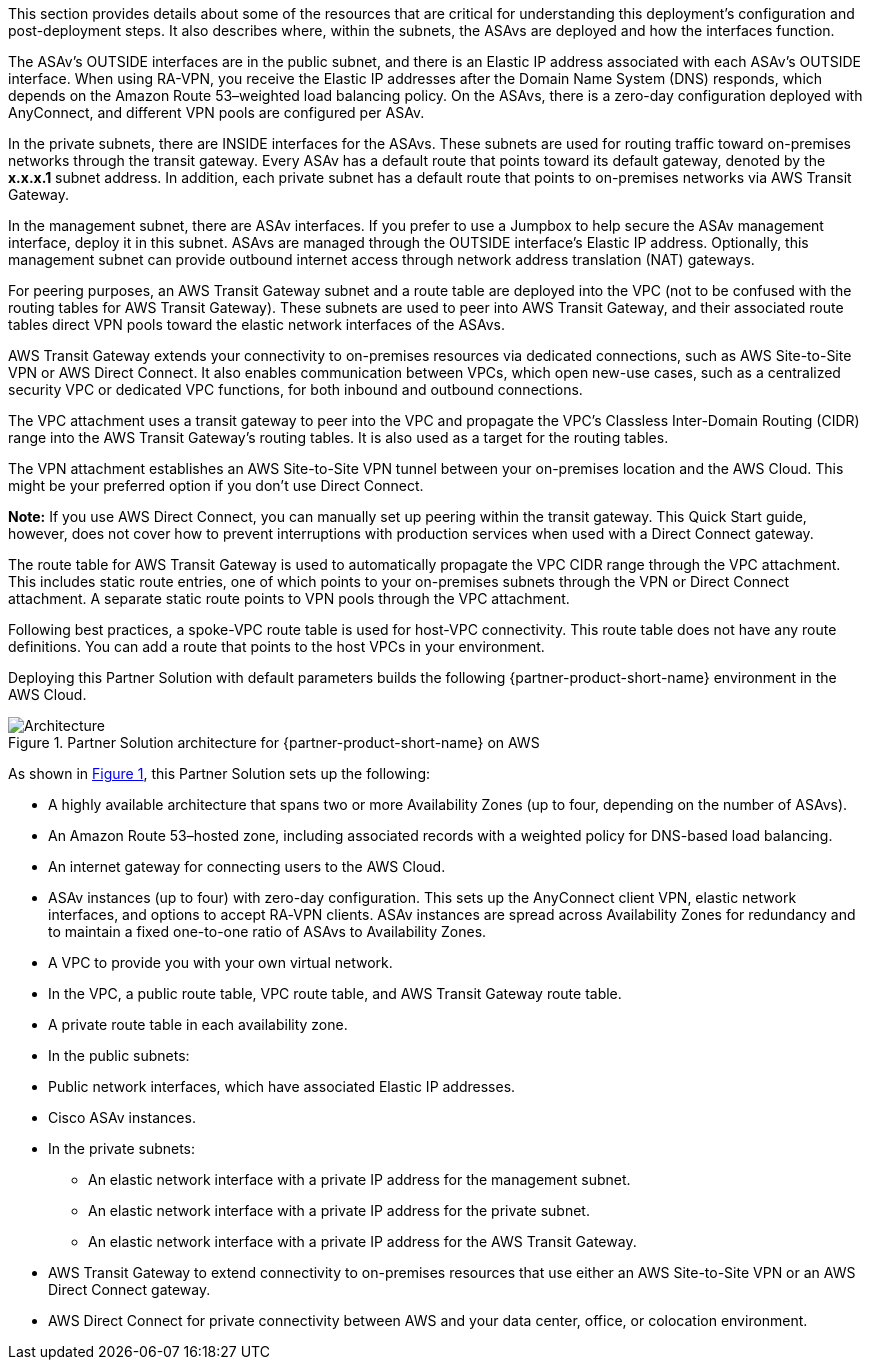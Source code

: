 :xrefstyle: short

This section provides details about some of the resources that are critical for understanding this deployment’s configuration and post-deployment steps. It also describes where, within the subnets, the ASAvs are deployed and how the interfaces function.

The ASAv’s OUTSIDE interfaces are in the public subnet, and there is an Elastic IP address associated with each ASAv’s OUTSIDE interface. When using RA-VPN, you receive the Elastic IP addresses after the Domain Name System (DNS) responds, which depends on the Amazon Route 53–weighted load balancing policy. On the ASAvs, there is a zero-day configuration deployed with AnyConnect, and different VPN pools are configured per ASAv.

In the private subnets, there are INSIDE interfaces for the ASAvs. These subnets are used for routing traffic toward on-premises networks through the transit gateway. Every ASAv has a default route that points toward its default gateway, denoted by the *x.x.x.1* subnet address. In addition, each private subnet has a default route that points to on-premises networks via AWS Transit Gateway.

In the management subnet, there are ASAv interfaces. If you prefer to use a Jumpbox to help secure the ASAv management interface, deploy it in this subnet. ASAvs are managed through the OUTSIDE interface’s Elastic IP address. Optionally, this management subnet can provide outbound internet access through network address translation (NAT) gateways.

For peering purposes, an AWS Transit Gateway subnet and a route table are deployed into the VPC (not to be confused with the routing tables for AWS Transit Gateway). These subnets are used to peer into AWS Transit Gateway, and their associated route tables direct VPN pools toward the elastic network interfaces of the ASAvs.

AWS Transit Gateway extends your connectivity to on-premises resources via dedicated connections, such as AWS Site-to-Site VPN or AWS Direct Connect. It also enables communication between VPCs, which open new-use cases, such as a centralized security VPC or dedicated VPC functions, for both inbound and outbound connections.

The VPC attachment uses a transit gateway to peer into the VPC and propagate the VPC’s Classless Inter-Domain Routing (CIDR) range into the AWS Transit Gateway’s routing tables. It is also used as a target for the routing tables.

The VPN attachment establishes an AWS Site-to-Site VPN tunnel between your on-premises location and the AWS Cloud. This might be your preferred option if you don’t use Direct Connect.

*Note:* If you use AWS Direct Connect, you can manually set up peering within the transit gateway. This Quick Start guide, however, does not cover how to prevent interruptions with production services when used with a Direct Connect gateway.

The route table for AWS Transit Gateway is used to automatically propagate the VPC CIDR range through the VPC attachment. This includes static route entries, one of which points to your on-premises subnets through the VPN or Direct Connect attachment. A separate static route points to VPN pools through the VPC attachment.

Following best practices, a spoke-VPC route table is used for host-VPC connectivity. This route table does not have any route definitions. You can add a route that points to the host VPCs in your environment.

Deploying this Partner Solution with default parameters builds the following {partner-product-short-name} environment in the
AWS Cloud.

// Replace this example diagram with your own. Follow our wiki guidelines: https://w.amazon.com/bin/view/AWS_Quick_Starts/Process_for_PSAs/#HPrepareyourarchitecturediagram. Upload your source PowerPoint file to the GitHub {deployment name}/docs/images/ directory in its repository.

[#architecture1]
.Partner Solution architecture for {partner-product-short-name} on AWS
image::../docs/deployment_guide/images/image1.png[Architecture]

As shown in <<architecture1>>, this Partner Solution sets up the following:

* A highly available architecture that spans two or more Availability Zones (up to four, depending on the number of ASAvs).
* An Amazon Route 53–hosted zone, including associated records with a weighted policy for DNS-based load balancing.
* An internet gateway for connecting users to the AWS Cloud.
* ASAv instances (up to four) with zero-day configuration. This sets up the AnyConnect client VPN, elastic network interfaces, and options to accept RA‑VPN clients. ASAv instances are spread across Availability Zones for redundancy and to maintain a fixed one-to-one ratio of ASAvs to Availability Zones.
* A VPC to provide you with your own virtual network.
* In the VPC, a public route table, VPC route table, and AWS Transit Gateway route table.
* A private route table in each availability zone.
* In the public subnets:

* Public network interfaces, which have associated Elastic IP addresses.
* Cisco ASAv instances.

* In the private subnets:

** An elastic network interface with a private IP address for the management subnet.
** An elastic network interface with a private IP address for the private subnet.
** An elastic network interface with a private IP address for the AWS Transit Gateway.

* AWS Transit Gateway to extend connectivity to on-premises resources that use either an AWS Site-to-Site VPN or an AWS Direct Connect gateway.
* AWS Direct Connect for private connectivity between AWS and your data center, office, or colocation environment.

